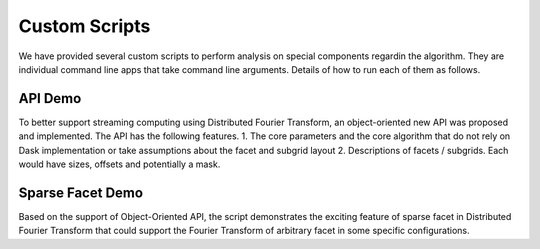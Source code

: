 
.. _scripts:

Custom Scripts
==============

We have provided several custom scripts to perform analysis on special components regardin the algorithm.
They are individual command line apps that take command line arguments.
Details of how to run each of them as follows.


API Demo
++++++++

To better support streaming computing using Distributed Fourier Transform, an object-oriented new API was
proposed and implemented. The API has the following features.
1. The core parameters and the core algorithm that do not rely on Dask implementation or take assumptions about the facet and subgrid layout
2. Descriptions of facets / subgrids. Each would have sizes, offsets and potentially a mask.

.. argparse::
   :filename: scripts/demo_api.py
   :func: dfft_parser
   :prog: demo_api.py

Sparse Facet Demo
++++++++++++++++++++++

Based on the support of Object-Oriented API, the script demonstrates the exciting feature of sparse facet
in Distributed Fourier Transform that could support the Fourier Transform of arbitrary facet in
some specific configurations.

.. argparse::
   :filename: scripts/demo_sparse_facet.py
   :func: dfft_parser
   :prog: demo_sparse_facet.py
